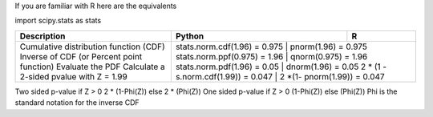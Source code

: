 

If you are familiar with R here are the equivalents

import scipy.stats as stats

+-------------------------------------------+-------------------------------------+-----------------------------+
| Description                               | Python                              | R                           |
+===========================================+=====================================+=============================+
| Cumulative distribution function (CDF)    | stats.norm.cdf(1.96) = 0.975        | pnorm(1.96) = 0.975         |
| Inverse of CDF (or Percent point function)| stats.norm.ppf(0.975) = 1.96        | qnorm(0.975) = 1.96         |
| Evaluate the PDF                          | stats.norm.pdf(1.96) = 0.05         | dnorm(1.96) = 0.05          |
| Calculate a 2-sided pvalue with Z = 1.99  | 2 * (1 - s.norm.cdf(1.99)) = 0.047  | 2 *(1-  pnorm(1.99)) = 0.047|
+-------------------------------------------+------------------------------+------------------------------------+

Two sided p-value if Z > 0 2 * (1-Phi(Z)) else 2 * (Phi(Z))
One sided p-value if Z > 0 (1-Phi(Z)) else (Phi(Z))
Phi is the standard notation for the inverse CDF
